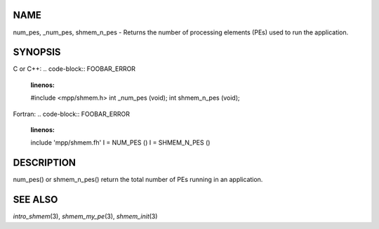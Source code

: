 NAME
----

num_pes, \_num_pes, shmem_n_pes - Returns the number of processing
elements (PEs) used to run the application.

SYNOPSIS
--------

C or C++:
.. code-block:: FOOBAR_ERROR
   :linenos:

   #include <mpp/shmem.h>
   int _num_pes (void);
   int shmem_n_pes (void);

Fortran:
.. code-block:: FOOBAR_ERROR
   :linenos:

   include 'mpp/shmem.fh'
   I = NUM_PES ()
   I = SHMEM_N_PES ()

DESCRIPTION
-----------

num_pes() or shmem_n_pes() return the total number of PEs running in an
application.

SEE ALSO
--------

*intro_shmem*\ (3), *shmem_my_pe*\ (3), *shmem_init*\ (3)
